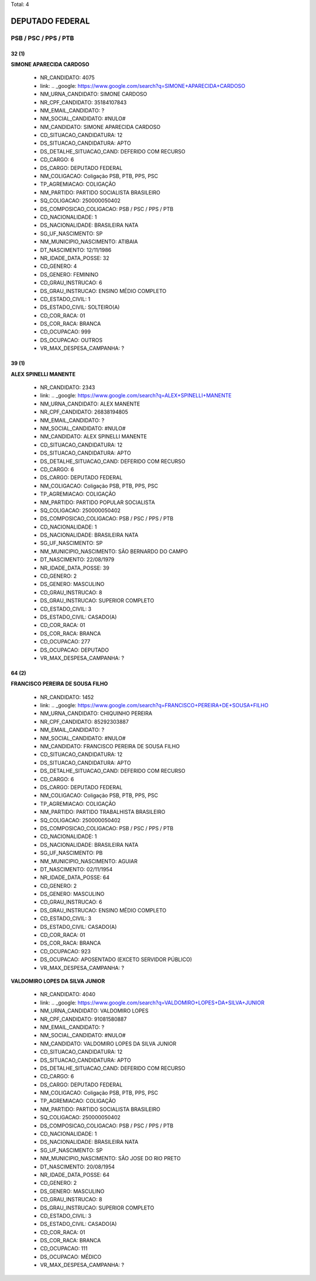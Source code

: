 Total: 4

DEPUTADO FEDERAL
================

PSB / PSC / PPS / PTB
---------------------

32 (1)
......

**SIMONE APARECIDA CARDOSO**

  - NR_CANDIDATO: 4075
  - link: .. _google: https://www.google.com/search?q=SIMONE+APARECIDA+CARDOSO
  - NM_URNA_CANDIDATO: SIMONE CARDOSO
  - NR_CPF_CANDIDATO: 35184107843
  - NM_EMAIL_CANDIDATO: ?
  - NM_SOCIAL_CANDIDATO: #NULO#
  - NM_CANDIDATO: SIMONE APARECIDA CARDOSO
  - CD_SITUACAO_CANDIDATURA: 12
  - DS_SITUACAO_CANDIDATURA: APTO
  - DS_DETALHE_SITUACAO_CAND: DEFERIDO COM RECURSO
  - CD_CARGO: 6
  - DS_CARGO: DEPUTADO FEDERAL
  - NM_COLIGACAO: Coligação PSB, PTB, PPS, PSC
  - TP_AGREMIACAO: COLIGAÇÃO
  - NM_PARTIDO: PARTIDO SOCIALISTA BRASILEIRO
  - SQ_COLIGACAO: 250000050402
  - DS_COMPOSICAO_COLIGACAO: PSB / PSC / PPS / PTB
  - CD_NACIONALIDADE: 1
  - DS_NACIONALIDADE: BRASILEIRA NATA
  - SG_UF_NASCIMENTO: SP
  - NM_MUNICIPIO_NASCIMENTO: ATIBAIA
  - DT_NASCIMENTO: 12/11/1986
  - NR_IDADE_DATA_POSSE: 32
  - CD_GENERO: 4
  - DS_GENERO: FEMININO
  - CD_GRAU_INSTRUCAO: 6
  - DS_GRAU_INSTRUCAO: ENSINO MÉDIO COMPLETO
  - CD_ESTADO_CIVIL: 1
  - DS_ESTADO_CIVIL: SOLTEIRO(A)
  - CD_COR_RACA: 01
  - DS_COR_RACA: BRANCA
  - CD_OCUPACAO: 999
  - DS_OCUPACAO: OUTROS
  - VR_MAX_DESPESA_CAMPANHA: ?


39 (1)
......

**ALEX SPINELLI MANENTE**

  - NR_CANDIDATO: 2343
  - link: .. _google: https://www.google.com/search?q=ALEX+SPINELLI+MANENTE
  - NM_URNA_CANDIDATO: ALEX MANENTE
  - NR_CPF_CANDIDATO: 26838194805
  - NM_EMAIL_CANDIDATO: ?
  - NM_SOCIAL_CANDIDATO: #NULO#
  - NM_CANDIDATO: ALEX SPINELLI MANENTE
  - CD_SITUACAO_CANDIDATURA: 12
  - DS_SITUACAO_CANDIDATURA: APTO
  - DS_DETALHE_SITUACAO_CAND: DEFERIDO COM RECURSO
  - CD_CARGO: 6
  - DS_CARGO: DEPUTADO FEDERAL
  - NM_COLIGACAO: Coligação PSB, PTB, PPS, PSC
  - TP_AGREMIACAO: COLIGAÇÃO
  - NM_PARTIDO: PARTIDO POPULAR SOCIALISTA
  - SQ_COLIGACAO: 250000050402
  - DS_COMPOSICAO_COLIGACAO: PSB / PSC / PPS / PTB
  - CD_NACIONALIDADE: 1
  - DS_NACIONALIDADE: BRASILEIRA NATA
  - SG_UF_NASCIMENTO: SP
  - NM_MUNICIPIO_NASCIMENTO: SÃO BERNARDO DO CAMPO
  - DT_NASCIMENTO: 22/08/1979
  - NR_IDADE_DATA_POSSE: 39
  - CD_GENERO: 2
  - DS_GENERO: MASCULINO
  - CD_GRAU_INSTRUCAO: 8
  - DS_GRAU_INSTRUCAO: SUPERIOR COMPLETO
  - CD_ESTADO_CIVIL: 3
  - DS_ESTADO_CIVIL: CASADO(A)
  - CD_COR_RACA: 01
  - DS_COR_RACA: BRANCA
  - CD_OCUPACAO: 277
  - DS_OCUPACAO: DEPUTADO
  - VR_MAX_DESPESA_CAMPANHA: ?


64 (2)
......

**FRANCISCO PEREIRA DE SOUSA FILHO**

  - NR_CANDIDATO: 1452
  - link: .. _google: https://www.google.com/search?q=FRANCISCO+PEREIRA+DE+SOUSA+FILHO
  - NM_URNA_CANDIDATO: CHIQUINHO PEREIRA
  - NR_CPF_CANDIDATO: 85292303887
  - NM_EMAIL_CANDIDATO: ?
  - NM_SOCIAL_CANDIDATO: #NULO#
  - NM_CANDIDATO: FRANCISCO PEREIRA DE SOUSA FILHO
  - CD_SITUACAO_CANDIDATURA: 12
  - DS_SITUACAO_CANDIDATURA: APTO
  - DS_DETALHE_SITUACAO_CAND: DEFERIDO COM RECURSO
  - CD_CARGO: 6
  - DS_CARGO: DEPUTADO FEDERAL
  - NM_COLIGACAO: Coligação PSB, PTB, PPS, PSC
  - TP_AGREMIACAO: COLIGAÇÃO
  - NM_PARTIDO: PARTIDO TRABALHISTA BRASILEIRO
  - SQ_COLIGACAO: 250000050402
  - DS_COMPOSICAO_COLIGACAO: PSB / PSC / PPS / PTB
  - CD_NACIONALIDADE: 1
  - DS_NACIONALIDADE: BRASILEIRA NATA
  - SG_UF_NASCIMENTO: PB
  - NM_MUNICIPIO_NASCIMENTO: AGUIAR
  - DT_NASCIMENTO: 02/11/1954
  - NR_IDADE_DATA_POSSE: 64
  - CD_GENERO: 2
  - DS_GENERO: MASCULINO
  - CD_GRAU_INSTRUCAO: 6
  - DS_GRAU_INSTRUCAO: ENSINO MÉDIO COMPLETO
  - CD_ESTADO_CIVIL: 3
  - DS_ESTADO_CIVIL: CASADO(A)
  - CD_COR_RACA: 01
  - DS_COR_RACA: BRANCA
  - CD_OCUPACAO: 923
  - DS_OCUPACAO: APOSENTADO (EXCETO SERVIDOR PÚBLICO)
  - VR_MAX_DESPESA_CAMPANHA: ?


**VALDOMIRO LOPES DA SILVA JUNIOR**

  - NR_CANDIDATO: 4040
  - link: .. _google: https://www.google.com/search?q=VALDOMIRO+LOPES+DA+SILVA+JUNIOR
  - NM_URNA_CANDIDATO: VALDOMIRO LOPES
  - NR_CPF_CANDIDATO: 91081580887
  - NM_EMAIL_CANDIDATO: ?
  - NM_SOCIAL_CANDIDATO: #NULO#
  - NM_CANDIDATO: VALDOMIRO LOPES DA SILVA JUNIOR
  - CD_SITUACAO_CANDIDATURA: 12
  - DS_SITUACAO_CANDIDATURA: APTO
  - DS_DETALHE_SITUACAO_CAND: DEFERIDO COM RECURSO
  - CD_CARGO: 6
  - DS_CARGO: DEPUTADO FEDERAL
  - NM_COLIGACAO: Coligação PSB, PTB, PPS, PSC
  - TP_AGREMIACAO: COLIGAÇÃO
  - NM_PARTIDO: PARTIDO SOCIALISTA BRASILEIRO
  - SQ_COLIGACAO: 250000050402
  - DS_COMPOSICAO_COLIGACAO: PSB / PSC / PPS / PTB
  - CD_NACIONALIDADE: 1
  - DS_NACIONALIDADE: BRASILEIRA NATA
  - SG_UF_NASCIMENTO: SP
  - NM_MUNICIPIO_NASCIMENTO: SÃO JOSE DO RIO PRETO
  - DT_NASCIMENTO: 20/08/1954
  - NR_IDADE_DATA_POSSE: 64
  - CD_GENERO: 2
  - DS_GENERO: MASCULINO
  - CD_GRAU_INSTRUCAO: 8
  - DS_GRAU_INSTRUCAO: SUPERIOR COMPLETO
  - CD_ESTADO_CIVIL: 3
  - DS_ESTADO_CIVIL: CASADO(A)
  - CD_COR_RACA: 01
  - DS_COR_RACA: BRANCA
  - CD_OCUPACAO: 111
  - DS_OCUPACAO: MÉDICO
  - VR_MAX_DESPESA_CAMPANHA: ?

